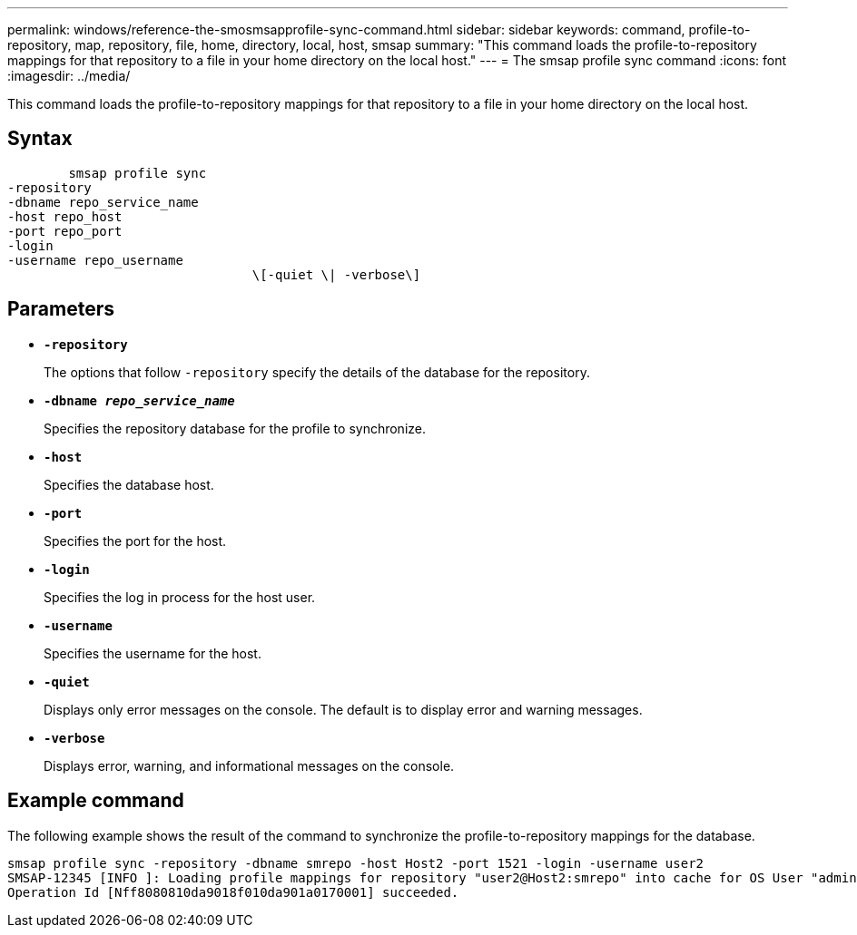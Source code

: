 ---
permalink: windows/reference-the-smosmsapprofile-sync-command.html
sidebar: sidebar
keywords: command, profile-to-repository, map, repository, file, home, directory, local, host, smsap
summary: "This command loads the profile-to-repository mappings for that repository to a file in your home directory on the local host."
---
= The smsap profile sync command
:icons: font
:imagesdir: ../media/

[.lead]
This command loads the profile-to-repository mappings for that repository to a file in your home directory on the local host.

== Syntax

----

        smsap profile sync
-repository
-dbname repo_service_name
-host repo_host
-port repo_port
-login
-username repo_username
				\[-quiet \| -verbose\]
----

== Parameters

* *`-repository`*
+
The options that follow `-repository` specify the details of the database for the repository.

* *`-dbname _repo_service_name_`*
+
Specifies the repository database for the profile to synchronize.

* *`-host`*
+
Specifies the database host.

* *`-port`*
+
Specifies the port for the host.

* *`-login`*
+
Specifies the log in process for the host user.

* *`-username`*
+
Specifies the username for the host.

* *`-quiet`*
+
Displays only error messages on the console. The default is to display error and warning messages.

* *`-verbose`*
+
Displays error, warning, and informational messages on the console.

== Example command

The following example shows the result of the command to synchronize the profile-to-repository mappings for the database.

----
smsap profile sync -repository -dbname smrepo -host Host2 -port 1521 -login -username user2
SMSAP-12345 [INFO ]: Loading profile mappings for repository "user2@Host2:smrepo" into cache for OS User "admin".
Operation Id [Nff8080810da9018f010da901a0170001] succeeded.
----
